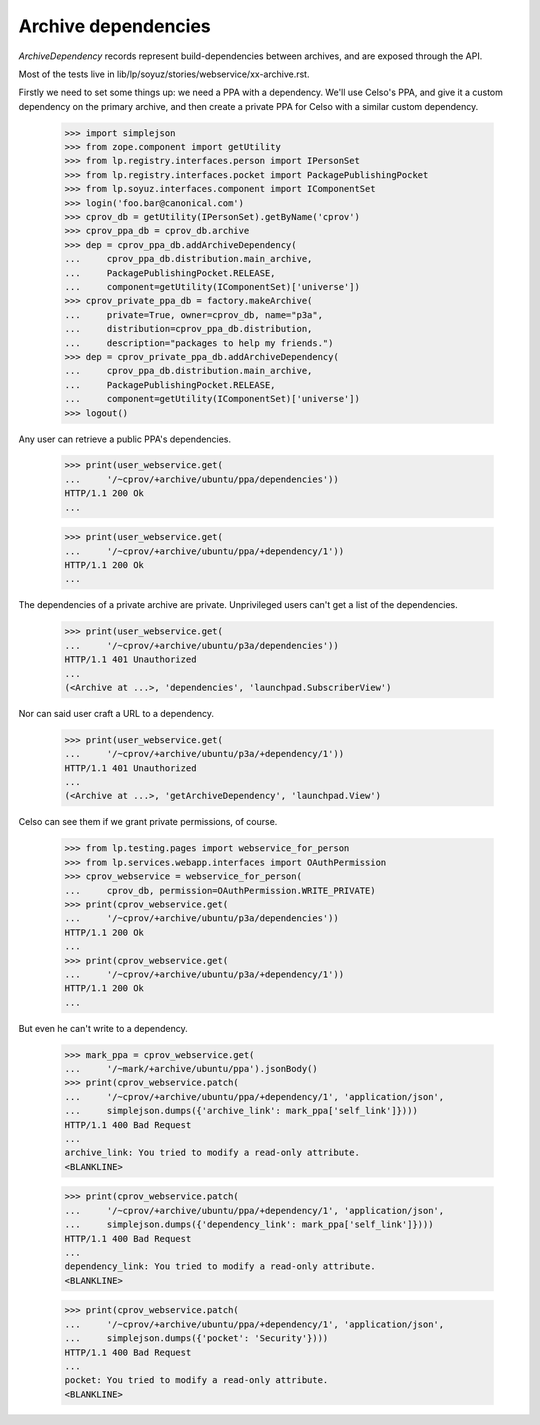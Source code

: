 Archive dependencies
====================

`ArchiveDependency` records represent build-dependencies between
archives, and are exposed through the API.

Most of the tests live in
lib/lp/soyuz/stories/webservice/xx-archive.rst.

Firstly we need to set some things up: we need a PPA with a dependency.
We'll use Celso's PPA, and give it a custom dependency on the primary
archive, and then create a private PPA for Celso with a similar custom
dependency.

    >>> import simplejson
    >>> from zope.component import getUtility
    >>> from lp.registry.interfaces.person import IPersonSet
    >>> from lp.registry.interfaces.pocket import PackagePublishingPocket
    >>> from lp.soyuz.interfaces.component import IComponentSet
    >>> login('foo.bar@canonical.com')
    >>> cprov_db = getUtility(IPersonSet).getByName('cprov')
    >>> cprov_ppa_db = cprov_db.archive
    >>> dep = cprov_ppa_db.addArchiveDependency(
    ...     cprov_ppa_db.distribution.main_archive,
    ...     PackagePublishingPocket.RELEASE,
    ...     component=getUtility(IComponentSet)['universe'])
    >>> cprov_private_ppa_db = factory.makeArchive(
    ...     private=True, owner=cprov_db, name="p3a",
    ...     distribution=cprov_ppa_db.distribution,
    ...     description="packages to help my friends.")
    >>> dep = cprov_private_ppa_db.addArchiveDependency(
    ...     cprov_ppa_db.distribution.main_archive,
    ...     PackagePublishingPocket.RELEASE,
    ...     component=getUtility(IComponentSet)['universe'])
    >>> logout()

Any user can retrieve a public PPA's dependencies.

    >>> print(user_webservice.get(
    ...     '/~cprov/+archive/ubuntu/ppa/dependencies'))
    HTTP/1.1 200 Ok
    ...

    >>> print(user_webservice.get(
    ...     '/~cprov/+archive/ubuntu/ppa/+dependency/1'))
    HTTP/1.1 200 Ok
    ...

The dependencies of a private archive are private.  Unprivileged users
can't get a list of the dependencies.

    >>> print(user_webservice.get(
    ...     '/~cprov/+archive/ubuntu/p3a/dependencies'))
    HTTP/1.1 401 Unauthorized
    ...
    (<Archive at ...>, 'dependencies', 'launchpad.SubscriberView')

Nor can said user craft a URL to a dependency.

    >>> print(user_webservice.get(
    ...     '/~cprov/+archive/ubuntu/p3a/+dependency/1'))
    HTTP/1.1 401 Unauthorized
    ...
    (<Archive at ...>, 'getArchiveDependency', 'launchpad.View')

Celso can see them if we grant private permissions, of course.

    >>> from lp.testing.pages import webservice_for_person
    >>> from lp.services.webapp.interfaces import OAuthPermission
    >>> cprov_webservice = webservice_for_person(
    ...     cprov_db, permission=OAuthPermission.WRITE_PRIVATE)
    >>> print(cprov_webservice.get(
    ...     '/~cprov/+archive/ubuntu/p3a/dependencies'))
    HTTP/1.1 200 Ok
    ...
    >>> print(cprov_webservice.get(
    ...     '/~cprov/+archive/ubuntu/p3a/+dependency/1'))
    HTTP/1.1 200 Ok
    ...

But even he can't write to a dependency.

    >>> mark_ppa = cprov_webservice.get(
    ...     '/~mark/+archive/ubuntu/ppa').jsonBody()
    >>> print(cprov_webservice.patch(
    ...     '/~cprov/+archive/ubuntu/ppa/+dependency/1', 'application/json',
    ...     simplejson.dumps({'archive_link': mark_ppa['self_link']})))
    HTTP/1.1 400 Bad Request
    ...
    archive_link: You tried to modify a read-only attribute.
    <BLANKLINE>

    >>> print(cprov_webservice.patch(
    ...     '/~cprov/+archive/ubuntu/ppa/+dependency/1', 'application/json',
    ...     simplejson.dumps({'dependency_link': mark_ppa['self_link']})))
    HTTP/1.1 400 Bad Request
    ...
    dependency_link: You tried to modify a read-only attribute.
    <BLANKLINE>

    >>> print(cprov_webservice.patch(
    ...     '/~cprov/+archive/ubuntu/ppa/+dependency/1', 'application/json',
    ...     simplejson.dumps({'pocket': 'Security'})))
    HTTP/1.1 400 Bad Request
    ...
    pocket: You tried to modify a read-only attribute.
    <BLANKLINE>
